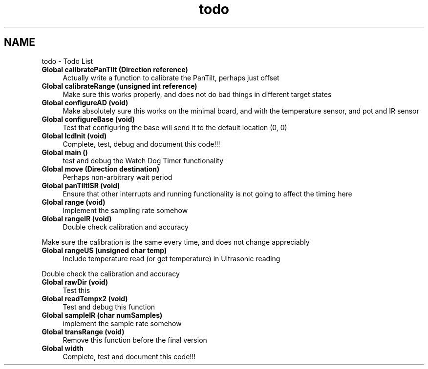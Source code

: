.TH "todo" 3 "Wed Oct 22 2014" "Version V1.1" "Yavin IV Death Star Tracker" \" -*- nroff -*-
.ad l
.nh
.SH NAME
todo \- Todo List 

.IP "\fBGlobal \fBcalibratePanTilt\fP (\fBDirection\fP reference)\fP" 1c
Actually write a function to calibrate the PanTilt, perhaps just offset  
.IP "\fBGlobal \fBcalibrateRange\fP (unsigned int reference)\fP" 1c
Make sure this works properly, and does not do bad things in different target states  
.IP "\fBGlobal \fBconfigureAD\fP (void)\fP" 1c
Make absolutely sure this works on the minimal board, and with the temperature sensor, and pot and IR sensor  
.IP "\fBGlobal \fBconfigureBase\fP (void)\fP" 1c
Test that configuring the base will send it to the default location (0, 0)  
.IP "\fBGlobal \fBlcdInit\fP (void)\fP" 1c
Complete, test, debug and document this code!!! 
.IP "\fBGlobal \fBmain\fP ()\fP" 1c
test and debug the Watch Dog Timer functionality  
.IP "\fBGlobal \fBmove\fP (\fBDirection\fP destination)\fP" 1c
Perhaps non-arbitrary wait period  
.IP "\fBGlobal \fBpanTiltISR\fP (void)\fP" 1c
Ensure that other interrupts and running functionality is not going to affect the timing here  
.IP "\fBGlobal \fBrange\fP (void)\fP" 1c
Implement the sampling rate somehow  
.IP "\fBGlobal \fBrangeIR\fP (void)\fP" 1c
Double check calibration and accuracy 
.PP
Make sure the calibration is the same every time, and does not change appreciably  
.IP "\fBGlobal \fBrangeUS\fP (unsigned char temp)\fP" 1c
Include temperature read (or get temperature) in Ultrasonic reading 
.PP
Double check the calibration and accuracy  
.IP "\fBGlobal \fBrawDir\fP (void)\fP" 1c
Test this  
.IP "\fBGlobal \fBreadTempx2\fP (void)\fP" 1c
Test and debug this function  
.IP "\fBGlobal \fBsampleIR\fP (char numSamples)\fP" 1c
implement the sample rate somehow  
.IP "\fBGlobal \fBtransRange\fP (void)\fP" 1c
Remove this function before the final version  
.IP "\fBGlobal \fBwidth\fP \fP" 1c
Complete, test and document this code!!!
.PP

